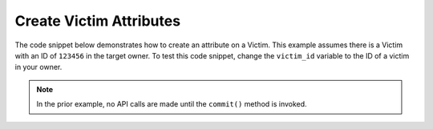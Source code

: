 Create Victim Attributes
""""""""""""""""""""""""

The code snippet below demonstrates how to create an attribute on a Victim. This example assumes there is a Victim with an ID of ``123456`` in the target owner. To test this code snippet, change the ``victim_id`` variable to the ID of a victim in your owner.

.. code-block:: python
    :linenos:

    ...

    tc = ThreatConnect(api_access_id, api_secret_key, api_default_org, api_base_url)

    # define the ID of the victim we would like to retrieve
    victim_id = 123456

    # create a victims object
    victims = tc.victims()

    # set a filter to retrieve the victim with the id: 123456
    filter1 = victims.add_filter()
    filter1.add_id(victim_id)

    try:
        victims.retrieve()
    except RuntimeError as e:
        print('Error: {0}'.format(e))
        sys.exit(1)

    for victim in victims:
        print(victim.name)

        # add a description attribute that is displayed at the top of the victim's page in ThreatConnect
        victim.add_attribute('Description', 'Description Example', True)

        # add a description attribute that is not displayed at the top of the victim's page in ThreatConnect
        victim.add_attribute('Description', 'Description Example')

        # commit the changes
        victim.commit()

.. note:: In the prior example, no API calls are made until the ``commit()`` method is invoked.
